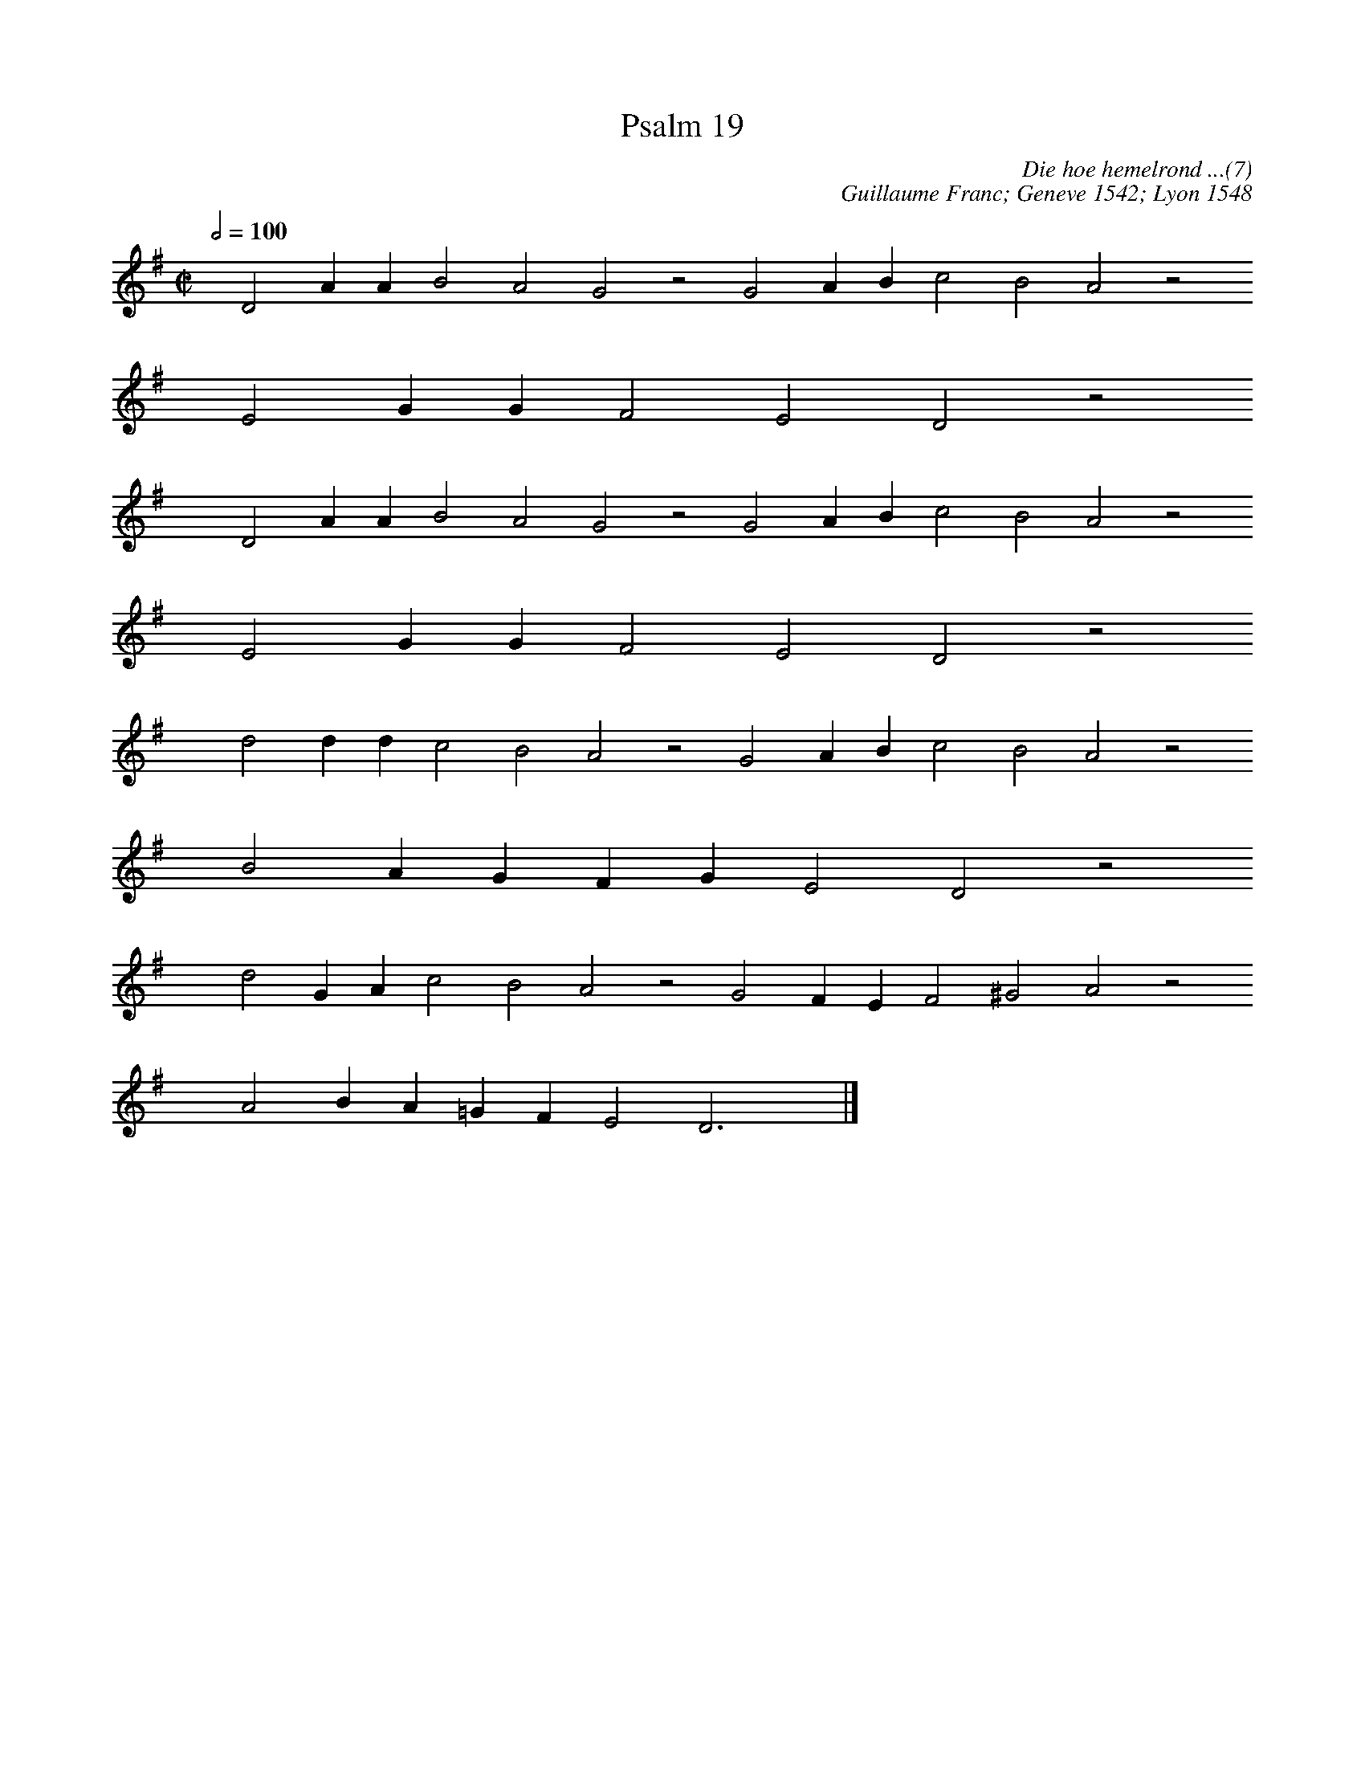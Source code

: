 %%vocalfont Arial 14
X:1
T:Psalm 19
C:Die hoe hemelrond ...(7)
C:Guillaume Franc; Geneve 1542; Lyon 1548
L:1/4
M:C|
K:G  % D in psalmboek maar klink verkeerd 
Q:1/2=100
yy D2 A A B2 A2 G2 z2 G2 A B c2 B2 A2 z2
%w:words come here
yyyy E2 G G F2 E2 D2 z2
%w:words come here
yyyy D2 A A B2 A2 G2 z2 G2 A B c2 B2 A2 z2
%w:words come here
yyyy E2 G G F2 E2 D2 z2
%w:words come here
yyyy d2 d d c2 B2 A2 z2 G2 A B c2 B2 A2 z2
%w:words come here
yyyy B2 A G F G E2 D2 z2
%w:words come here
yyyy d2 G A c2 B2 A2 z2 G2 F E F2 ^G2 A2 z2
%w:words come here
yyyy A2 B A =G F E2 D3 yy |]
%w:words come here
